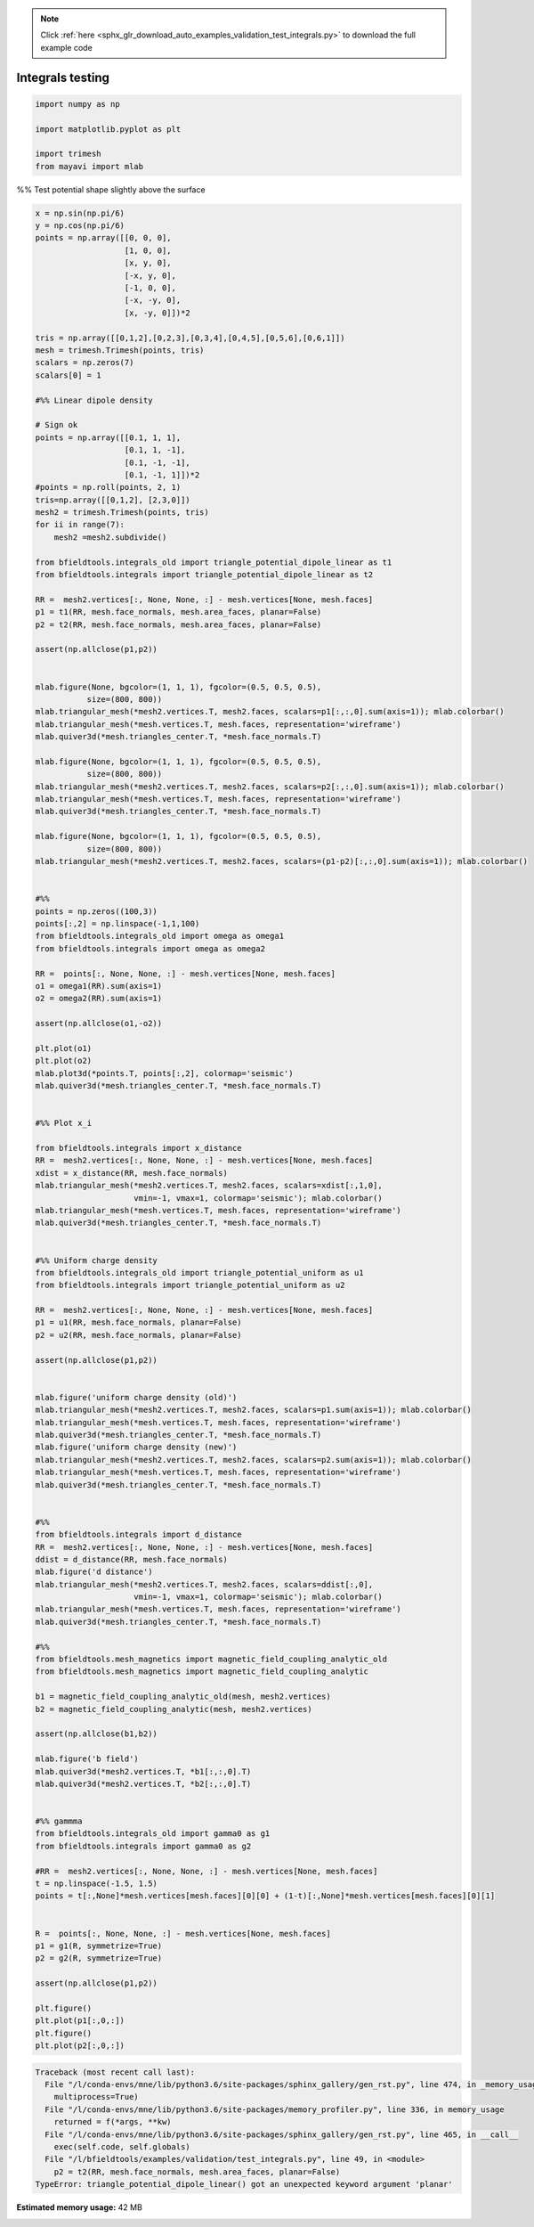 .. note::
    :class: sphx-glr-download-link-note

    Click :ref:`here <sphx_glr_download_auto_examples_validation_test_integrals.py>` to download the full example code
.. rst-class:: sphx-glr-example-title

.. _sphx_glr_auto_examples_validation_test_integrals.py:


Integrals testing
==================================================



.. code-block:: default


    import numpy as np

    import matplotlib.pyplot as plt

    import trimesh
    from mayavi import mlab







%% Test potential shape slightly above the surface


.. code-block:: default

    x = np.sin(np.pi/6)
    y = np.cos(np.pi/6)
    points = np.array([[0, 0, 0],
                       [1, 0, 0],
                       [x, y, 0],
                       [-x, y, 0],
                       [-1, 0, 0],
                       [-x, -y, 0],
                       [x, -y, 0]])*2

    tris = np.array([[0,1,2],[0,2,3],[0,3,4],[0,4,5],[0,5,6],[0,6,1]])
    mesh = trimesh.Trimesh(points, tris)
    scalars = np.zeros(7)
    scalars[0] = 1

    #%% Linear dipole density

    # Sign ok
    points = np.array([[0.1, 1, 1],
                       [0.1, 1, -1],
                       [0.1, -1, -1],
                       [0.1, -1, 1]])*2
    #points = np.roll(points, 2, 1)
    tris=np.array([[0,1,2], [2,3,0]])
    mesh2 = trimesh.Trimesh(points, tris)
    for ii in range(7):
        mesh2 =mesh2.subdivide()

    from bfieldtools.integrals_old import triangle_potential_dipole_linear as t1
    from bfieldtools.integrals import triangle_potential_dipole_linear as t2

    RR =  mesh2.vertices[:, None, None, :] - mesh.vertices[None, mesh.faces]
    p1 = t1(RR, mesh.face_normals, mesh.area_faces, planar=False)
    p2 = t2(RR, mesh.face_normals, mesh.area_faces, planar=False)

    assert(np.allclose(p1,p2))


    mlab.figure(None, bgcolor=(1, 1, 1), fgcolor=(0.5, 0.5, 0.5),
               size=(800, 800))
    mlab.triangular_mesh(*mesh2.vertices.T, mesh2.faces, scalars=p1[:,:,0].sum(axis=1)); mlab.colorbar()
    mlab.triangular_mesh(*mesh.vertices.T, mesh.faces, representation='wireframe')
    mlab.quiver3d(*mesh.triangles_center.T, *mesh.face_normals.T)

    mlab.figure(None, bgcolor=(1, 1, 1), fgcolor=(0.5, 0.5, 0.5),
               size=(800, 800))
    mlab.triangular_mesh(*mesh2.vertices.T, mesh2.faces, scalars=p2[:,:,0].sum(axis=1)); mlab.colorbar()
    mlab.triangular_mesh(*mesh.vertices.T, mesh.faces, representation='wireframe')
    mlab.quiver3d(*mesh.triangles_center.T, *mesh.face_normals.T)

    mlab.figure(None, bgcolor=(1, 1, 1), fgcolor=(0.5, 0.5, 0.5),
               size=(800, 800))
    mlab.triangular_mesh(*mesh2.vertices.T, mesh2.faces, scalars=(p1-p2)[:,:,0].sum(axis=1)); mlab.colorbar()


    #%%
    points = np.zeros((100,3))
    points[:,2] = np.linspace(-1,1,100)
    from bfieldtools.integrals_old import omega as omega1
    from bfieldtools.integrals import omega as omega2

    RR =  points[:, None, None, :] - mesh.vertices[None, mesh.faces]
    o1 = omega1(RR).sum(axis=1)
    o2 = omega2(RR).sum(axis=1)

    assert(np.allclose(o1,-o2))

    plt.plot(o1)
    plt.plot(o2)
    mlab.plot3d(*points.T, points[:,2], colormap='seismic')
    mlab.quiver3d(*mesh.triangles_center.T, *mesh.face_normals.T)


    #%% Plot x_i

    from bfieldtools.integrals import x_distance
    RR =  mesh2.vertices[:, None, None, :] - mesh.vertices[None, mesh.faces]
    xdist = x_distance(RR, mesh.face_normals)
    mlab.triangular_mesh(*mesh2.vertices.T, mesh2.faces, scalars=xdist[:,1,0],
                         vmin=-1, vmax=1, colormap='seismic'); mlab.colorbar()
    mlab.triangular_mesh(*mesh.vertices.T, mesh.faces, representation='wireframe')
    mlab.quiver3d(*mesh.triangles_center.T, *mesh.face_normals.T)


    #%% Uniform charge density
    from bfieldtools.integrals_old import triangle_potential_uniform as u1
    from bfieldtools.integrals import triangle_potential_uniform as u2

    RR =  mesh2.vertices[:, None, None, :] - mesh.vertices[None, mesh.faces]
    p1 = u1(RR, mesh.face_normals, planar=False)
    p2 = u2(RR, mesh.face_normals, planar=False)

    assert(np.allclose(p1,p2))


    mlab.figure('uniform charge density (old)')
    mlab.triangular_mesh(*mesh2.vertices.T, mesh2.faces, scalars=p1.sum(axis=1)); mlab.colorbar()
    mlab.triangular_mesh(*mesh.vertices.T, mesh.faces, representation='wireframe')
    mlab.quiver3d(*mesh.triangles_center.T, *mesh.face_normals.T)
    mlab.figure('uniform charge density (new)')
    mlab.triangular_mesh(*mesh2.vertices.T, mesh2.faces, scalars=p2.sum(axis=1)); mlab.colorbar()
    mlab.triangular_mesh(*mesh.vertices.T, mesh.faces, representation='wireframe')
    mlab.quiver3d(*mesh.triangles_center.T, *mesh.face_normals.T)


    #%%
    from bfieldtools.integrals import d_distance
    RR =  mesh2.vertices[:, None, None, :] - mesh.vertices[None, mesh.faces]
    ddist = d_distance(RR, mesh.face_normals)
    mlab.figure('d distance')
    mlab.triangular_mesh(*mesh2.vertices.T, mesh2.faces, scalars=ddist[:,0],
                         vmin=-1, vmax=1, colormap='seismic'); mlab.colorbar()
    mlab.triangular_mesh(*mesh.vertices.T, mesh.faces, representation='wireframe')
    mlab.quiver3d(*mesh.triangles_center.T, *mesh.face_normals.T)

    #%%
    from bfieldtools.mesh_magnetics import magnetic_field_coupling_analytic_old
    from bfieldtools.mesh_magnetics import magnetic_field_coupling_analytic

    b1 = magnetic_field_coupling_analytic_old(mesh, mesh2.vertices)
    b2 = magnetic_field_coupling_analytic(mesh, mesh2.vertices)

    assert(np.allclose(b1,b2))

    mlab.figure('b field')
    mlab.quiver3d(*mesh2.vertices.T, *b1[:,:,0].T)
    mlab.quiver3d(*mesh2.vertices.T, *b2[:,:,0].T)


    #%% gammma
    from bfieldtools.integrals_old import gamma0 as g1
    from bfieldtools.integrals import gamma0 as g2

    #RR =  mesh2.vertices[:, None, None, :] - mesh.vertices[None, mesh.faces]
    t = np.linspace(-1.5, 1.5)
    points = t[:,None]*mesh.vertices[mesh.faces][0][0] + (1-t)[:,None]*mesh.vertices[mesh.faces][0][1]


    R =  points[:, None, None, :] - mesh.vertices[None, mesh.faces]
    p1 = g1(R, symmetrize=True)
    p2 = g2(R, symmetrize=True)

    assert(np.allclose(p1,p2))

    plt.figure()
    plt.plot(p1[:,0,:])
    plt.figure()
    plt.plot(p2[:,0,:])



.. code-block:: pytb

    Traceback (most recent call last):
      File "/l/conda-envs/mne/lib/python3.6/site-packages/sphinx_gallery/gen_rst.py", line 474, in _memory_usage
        multiprocess=True)
      File "/l/conda-envs/mne/lib/python3.6/site-packages/memory_profiler.py", line 336, in memory_usage
        returned = f(*args, **kw)
      File "/l/conda-envs/mne/lib/python3.6/site-packages/sphinx_gallery/gen_rst.py", line 465, in __call__
        exec(self.code, self.globals)
      File "/l/bfieldtools/examples/validation/test_integrals.py", line 49, in <module>
        p2 = t2(RR, mesh.face_normals, mesh.area_faces, planar=False)
    TypeError: triangle_potential_dipole_linear() got an unexpected keyword argument 'planar'





.. rst-class:: sphx-glr-timing

   **Total running time of the script:** ( 0 minutes  2.560 seconds)

**Estimated memory usage:**  42 MB


.. _sphx_glr_download_auto_examples_validation_test_integrals.py:


.. only :: html

 .. container:: sphx-glr-footer
    :class: sphx-glr-footer-example



  .. container:: sphx-glr-download

     :download:`Download Python source code: test_integrals.py <test_integrals.py>`



  .. container:: sphx-glr-download

     :download:`Download Jupyter notebook: test_integrals.ipynb <test_integrals.ipynb>`


.. only:: html

 .. rst-class:: sphx-glr-signature

    `Gallery generated by Sphinx-Gallery <https://sphinx-gallery.github.io>`_
